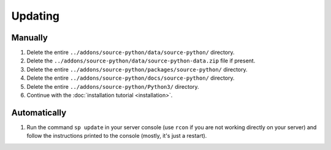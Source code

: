 Updating
========

Manually
--------

1. Delete the entire ``../addons/source-python/data/source-python/`` directory.
2. Delete the ``../addons/source-python/data/source-python-data.zip`` file if present.
3. Delete the entire ``../addons/source-python/packages/source-python/`` directory.
4. Delete the entire ``../addons/source-python/docs/source-python/`` directory.
5. Delete the entire ``../addons/source-python/Python3/`` directory.
6. Continue with the :doc:`installation tutorial <installation>`.


Automatically
-------------

1. Run the command ``sp update`` in your server console (use ``rcon`` if you are not working directly on your server) and follow the instructions printed to the console (mostly, it's just a restart).